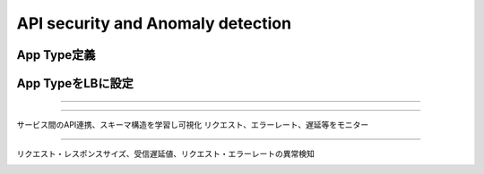 ==============================================
API security and Anomaly detection
==============================================

App Type定義
==================

.. image:: ../content07/images/image-07-01.png
  :width: 1080


App TypeをLBに設定
==================

.. image:: ../content07/images/image-07-02.png
  :width: 1080

____

.. image:: ../content07/images/image-07-03.png
  :width: 1080

____

サービス間のAPI連携、スキーマ構造を学習し可視化リクエスト、エラーレート、遅延等をモニター

.. image:: ../content07/images/image-07-04.png
  :width: 1080

____

リクエスト・レスポンスサイズ、受信遅延値、リクエスト・エラーレートの異常検知

.. image:: ../content07/images/image-07-05.png
  :width: 1080

